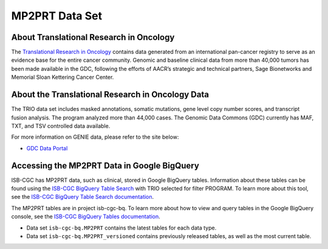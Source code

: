 *****************
MP2PRT Data Set
*****************

About Translational Research in Oncology
------------------------------------------------------------------------

The `Translational Research in Oncology <https://www.trioncology.org/>`_ contains data generated from an international pan-cancer registry to serve as an evidence base for the entire cancer community. Genomic and baseline clinical data from more than 40,000 tumors has been made available in the GDC, following the efforts of AACR’s strategic and technical partners, Sage Bionetworks and Memorial Sloan Kettering Cancer Center. 

About the Translational Research in Oncology Data
---------------------------------------------------------------------------------

The TRIO data set includes masked annotations, somatic mutations, gene level copy number scores, and transcript fusion analysis. The program analyzed more than 44,000 cases. The Genomic Data Commons (GDC) currently has MAF, TXT, and TSV controlled data available. 

For more information on GENIE data, please refer to the site below:

- `GDC Data Portal <https://portal.gdc.cancer.gov/projects?filters=%7B%22op%22%3A%22and%22%2C%22content%22%3A%5B%7B%22op%22%3A%22in%22%2C%22content%22%3A%7B%22field%22%3A%22projects.program.name%22%2C%22value%22%3A%5B%22GENIE%22%5D%7D%7D%5D%7D>`_


Accessing the MP2PRT Data in Google BigQuery
------------------------------------------------

ISB-CGC has MP2PRT data, such as clinical, stored in Google BigQuery tables. Information about these tables can be found using the `ISB-CGC BigQuery Table Search <https://isb-cgc.appspot.com/bq_meta_search/>`_ with TRIO selected for filter PROGRAM. To learn more about this tool, see the `ISB-CGC BigQuery Table Search documentation <../BigQueryTableSearchUI.html>`_.

The MP2PRT tables are in project isb-cgc-bq. To learn more about how to view and query tables in the Google BigQuery console, see the `ISB-CGC BigQuery Tables documentation <../BigQuery.html>`_.

- Data set ``isb-cgc-bq.MP2PRT`` contains the latest tables for each data type.
- Data set ``isb-cgc-bq.MP2PRT_versioned`` contains previously released tables, as well as the most current table.
